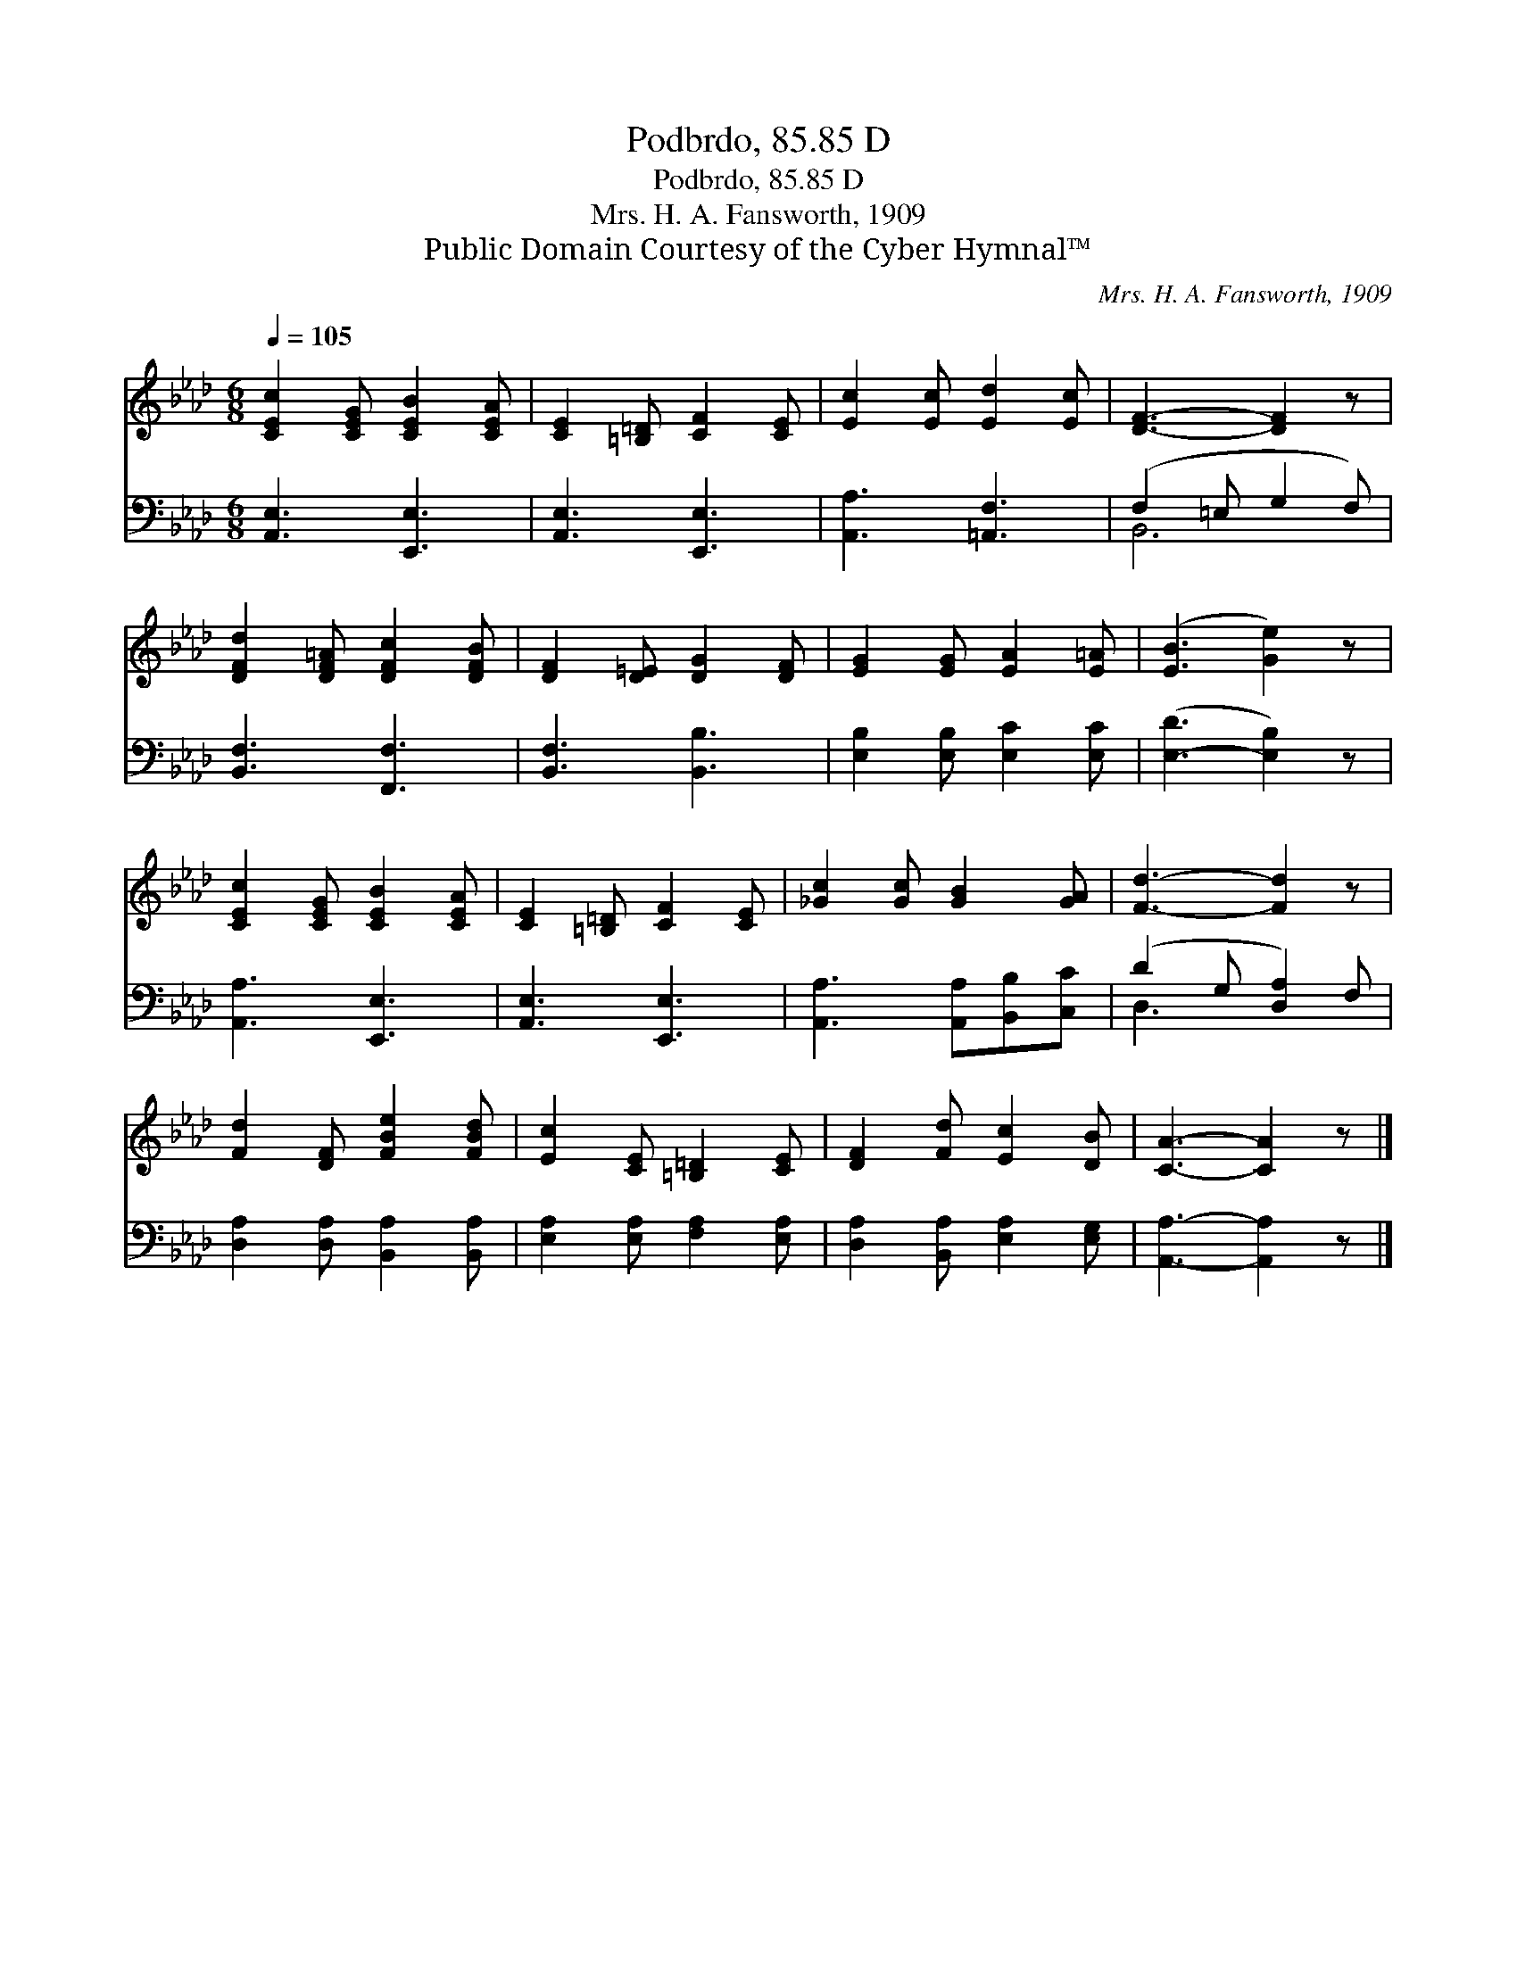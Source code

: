 X:1
T:Podbrdo, 85.85 D
T:Podbrdo, 85.85 D
T:Mrs. H. A. Fansworth, 1909
T:Public Domain Courtesy of the Cyber Hymnal™
C:Mrs. H. A. Fansworth, 1909
Z:Public Domain
Z:Courtesy of the Cyber Hymnal™
%%score 1 ( 2 3 )
L:1/8
Q:1/4=105
M:6/8
K:Ab
V:1 treble 
V:2 bass 
V:3 bass 
V:1
 [CEc]2 [CEG] [CEB]2 [CEA] | [CE]2 [=B,=D] [CF]2 [CE] | [Ec]2 [Ec] [Ed]2 [Ec] | [DF]3- [DF]2 z | %4
 [DFd]2 [DF=A] [DFc]2 [DFB] | [DF]2 [D=E] [DG]2 [DF] | [EG]2 [EG] [EA]2 [E=A] | ([EB]3 [Ge]2) z | %8
 [CEc]2 [CEG] [CEB]2 [CEA] | [CE]2 [=B,=D] [CF]2 [CE] | [_Gc]2 [Gc] [GB]2 [GA] | [Fd]3- [Fd]2 z | %12
 [Fd]2 [DF] [FBe]2 [FBd] | [Ec]2 [CE] [=B,=D]2 [CE] | [DF]2 [Fd] [Ec]2 [DB] | [CA]3- [CA]2 z |] %16
V:2
 [A,,E,]3 [E,,E,]3 | [A,,E,]3 [E,,E,]3 | [A,,A,]3 [=A,,F,]3 | (F,2 =E, G,2 F,) | %4
 [B,,F,]3 [F,,F,]3 | [B,,F,]3 [B,,B,]3 | [E,B,]2 [E,B,] [E,C]2 [E,C] | ([E,-D]3 [E,B,]2) z | %8
 [A,,A,]3 [E,,E,]3 | [A,,E,]3 [E,,E,]3 | [A,,A,]3 [A,,A,][B,,B,][C,C] | (D2 G, [D,A,]2) F, | %12
 [D,A,]2 [D,A,] [B,,A,]2 [B,,A,] | [E,A,]2 [E,A,] [F,A,]2 [E,A,] | [D,A,]2 [B,,A,] [E,A,]2 [E,G,] | %15
 [A,,A,]3- [A,,A,]2 z |] %16
V:3
 x6 | x6 | x6 | B,,6 | x6 | x6 | x6 | x6 | x6 | x6 | x6 | D,3- x3 | x6 | x6 | x6 | x6 |] %16

